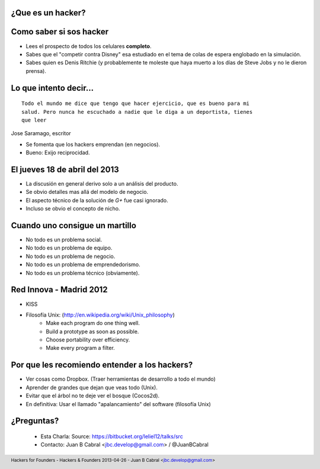﻿.. image:: img/portada.png
   :align: center
   :scale: 11 %


¿Que es un hacker?
------------------

.. image:: img/hacker.png
   :align: center
   :scale: 100 %


Como saber si sos hacker
------------------------

- Lees el prospecto de todos los celulares **completo**.
- Sabes que el "competir contra Disney" esa estudiado en
  el tema de colas de espera englobado en la simulación.
- Sabes quien es Denis Ritchie (y probablemente te moleste que
  haya muerto a los días de Steve Jobs y no le dieron prensa).

.. image:: img/lt.jpeg
    :align: right
    :scale: 50 %



Lo que intento decir...
-----------------------

::

    Todo el mundo me dice que tengo que hacer ejercicio, que es bueno para mi
    salud. Pero nunca he escuchado a nadie que le diga a un deportista, tienes
    que leer

Jose Saramago, escritor

.. image:: img/saramago.png
   :align: right
   :scale: 70 %

- Se fomenta que los hackers emprendan (en negocios).
- Bueno: Exijo reciprocidad.


El jueves 18 de abril del 2013
------------------------------

.. image:: img/robertowall.png
   :align: center
   :scale: 400 %

- La discusión en general derivo solo a un análisis del producto.
- Se obvio detalles mas allá del modelo de negocio.
- El aspecto técnico de la solución de *G+* fue casi ignorado.
- Incluso se obvio el concepto de nicho.


Cuando uno consigue un martillo
-------------------------------

- No todo es un problema social.
- No todo es un problema de equipo.
- No todo es un problema de negocio.
- No todo es un problema de emprendedorismo.
- No todo es un problema técnico (obviamente).

.. image:: img/hammer.png
    :align: right
    :scale: 25 %


Red Innova - Madrid 2012
------------------------

.. image:: img/rinova.png
    :align: center
    :scale: 20 %

- KISS
- Filosofía Unix: (http://en.wikipedia.org/wiki/Unix_philosophy)
    - Make each program do one thing well.
    - Build a prototype as soon as possible.
    - Choose portability over efficiency.
    - Make every program a filter.


Por que les recomiendo entender a los hackers?
----------------------------------------------

- Ver cosas como Dropbox. (Traer herramientas de desarrollo a todo el mundo)
- Aprender de grandes que dejan que veas todo (Unix).
- Evitar que el árbol no te deje ver el bosque (Cocos2d).
- En definitiva: Usar el llamado "apalancamiento" del software (filosofía Unix)

.. image:: img/leverage.png
    :align: center
    :scale: 35 %


¿Preguntas?
-----------

    - Esta Charla:
      Source: https://bitbucket.org/leliel12/talks/src
    - Contacto:
      Juan B Cabral <`jbc.develop@gmail.com <mailto:jbc.develop@gmail.com>`_> / @JuanBCabral

.. image:: img/ko.png
    :align: center
    :scale: 70 %


.. footer::
    Hackers for Founders - Hackers & Founders 2013-04-26
    -
    Juan B Cabral <`jbc.develop@gmail.com <mailto:jbc.develop@gmail.com>`_>


